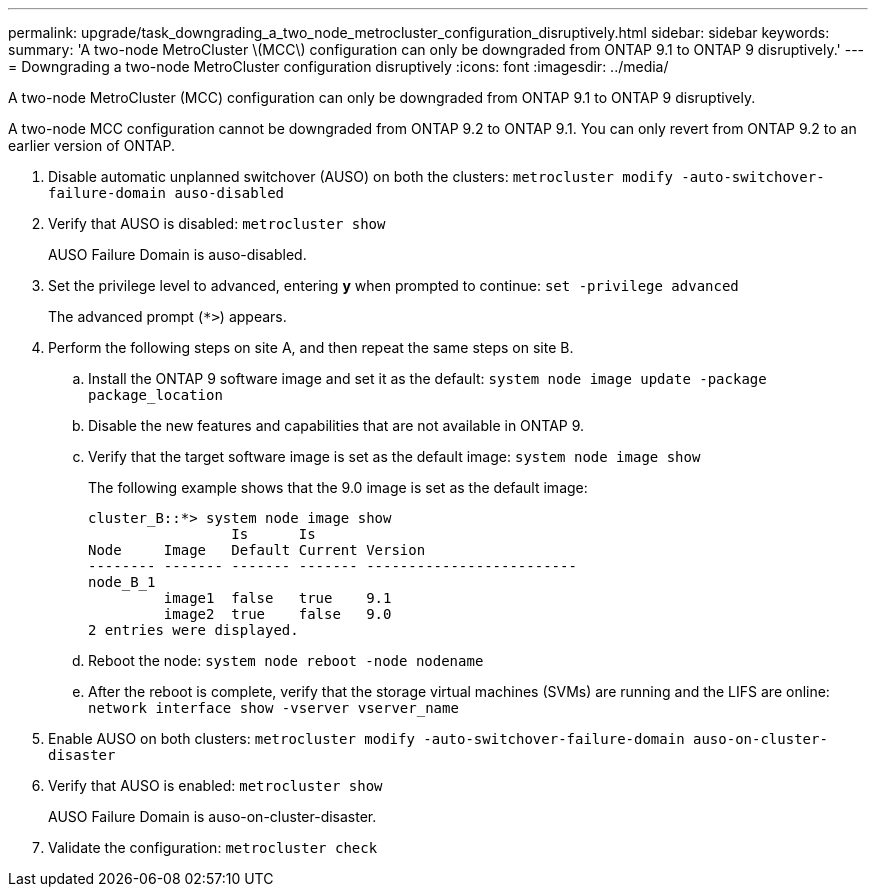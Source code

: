---
permalink: upgrade/task_downgrading_a_two_node_metrocluster_configuration_disruptively.html
sidebar: sidebar
keywords: 
summary: 'A two-node MetroCluster \(MCC\) configuration can only be downgraded from ONTAP 9.1 to ONTAP 9 disruptively.'
---
= Downgrading a two-node MetroCluster configuration disruptively
:icons: font
:imagesdir: ../media/

[.lead]
A two-node MetroCluster (MCC) configuration can only be downgraded from ONTAP 9.1 to ONTAP 9 disruptively.

A two-node MCC configuration cannot be downgraded from ONTAP 9.2 to ONTAP 9.1. You can only revert from ONTAP 9.2 to an earlier version of ONTAP.

. Disable automatic unplanned switchover (AUSO) on both the clusters: `metrocluster modify -auto-switchover-failure-domain auso-disabled`
. Verify that AUSO is disabled: `metrocluster show`
+
AUSO Failure Domain is auso-disabled.

. Set the privilege level to advanced, entering *y* when prompted to continue: `set -privilege advanced`
+
The advanced prompt (`*>`) appears.

. Perform the following steps on site A, and then repeat the same steps on site B.
 .. Install the ONTAP 9 software image and set it as the default: `system node image update -package package_location`
 .. Disable the new features and capabilities that are not available in ONTAP 9.
 .. Verify that the target software image is set as the default image: `system node image show`
+
The following example shows that the 9.0 image is set as the default image:
+
----
cluster_B::*> system node image show
                 Is      Is
Node     Image   Default Current Version
-------- ------- ------- ------- -------------------------
node_B_1
         image1  false   true    9.1
         image2  true    false   9.0
2 entries were displayed.
----

 .. Reboot the node: `system node reboot -node nodename`
 .. After the reboot is complete, verify that the storage virtual machines (SVMs) are running and the LIFS are online: `network interface show -vserver vserver_name`
. Enable AUSO on both clusters: `metrocluster modify -auto-switchover-failure-domain auso-on-cluster-disaster`
. Verify that AUSO is enabled: `metrocluster show`
+
AUSO Failure Domain is auso-on-cluster-disaster.

. Validate the configuration: `metrocluster check`
